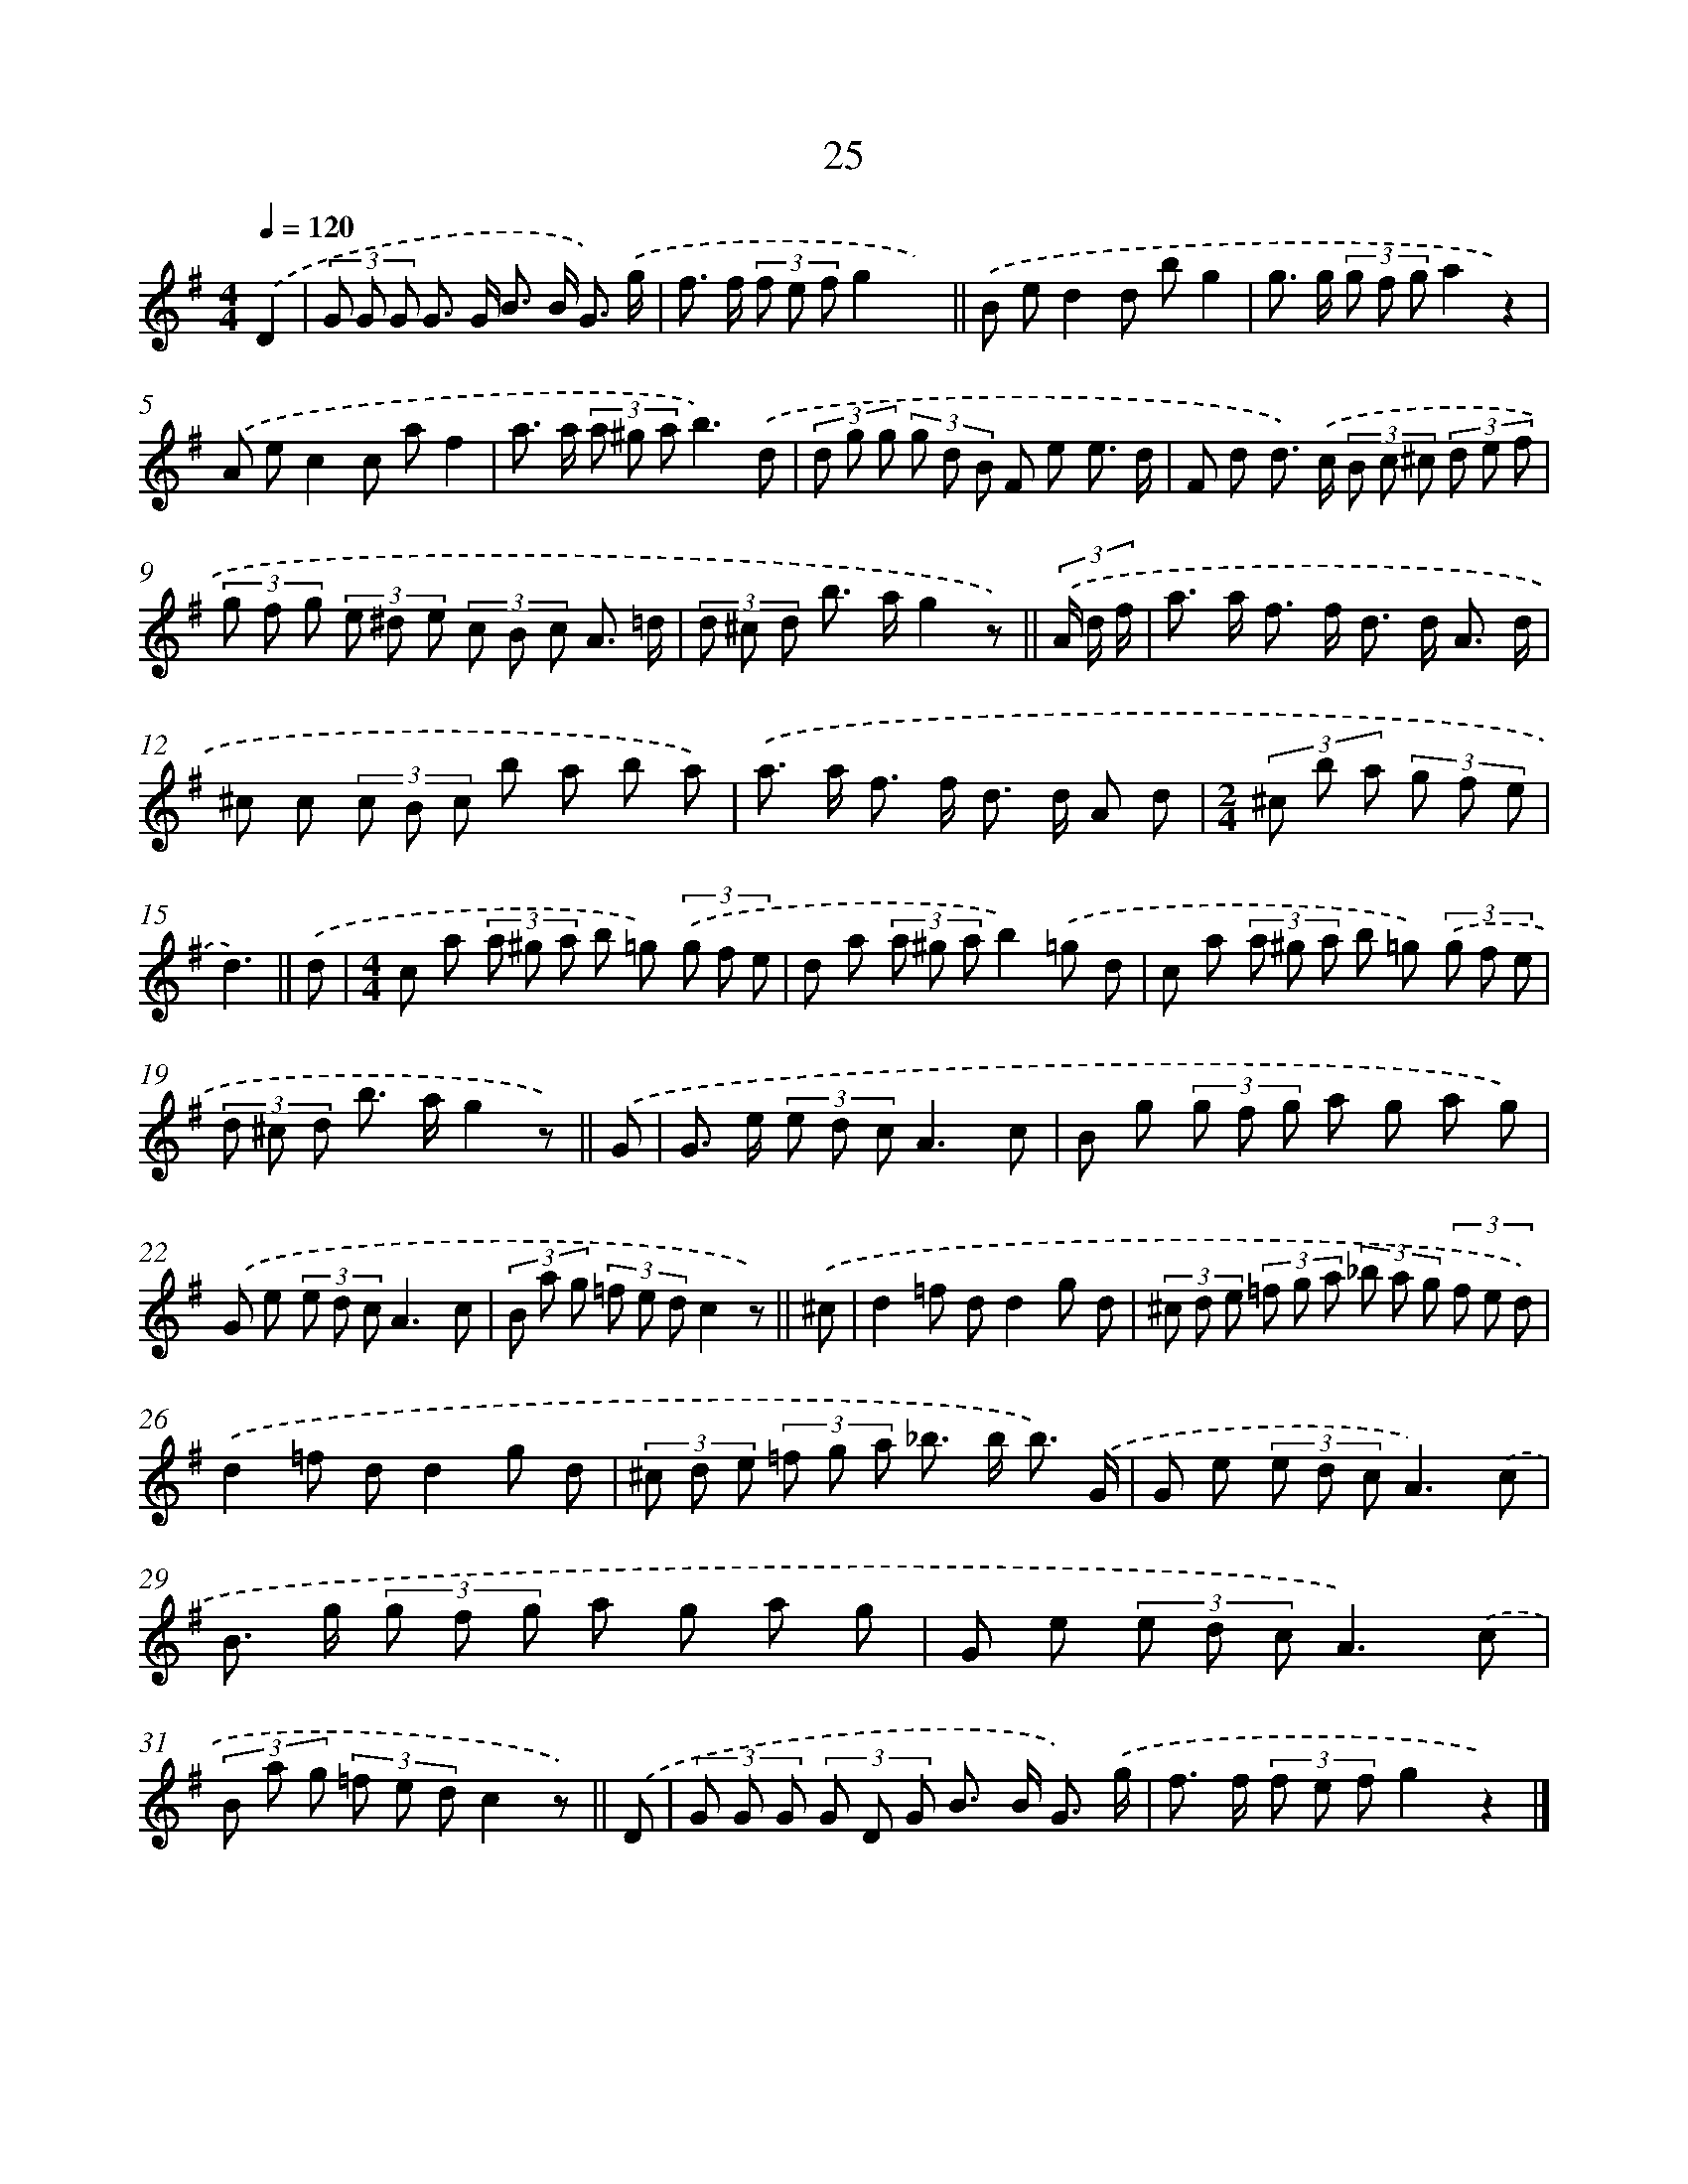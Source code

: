 X: 10698
T: 25
%%abc-version 2.0
%%abcx-abcm2ps-target-version 5.9.1 (29 Sep 2008)
%%abc-creator hum2abc beta
%%abcx-conversion-date 2018/11/01 14:37:08
%%humdrum-veritas 705855463
%%humdrum-veritas-data 3750501595
%%continueall 1
%%barnumbers 0
L: 1/8
M: 4/4
Q: 1/4=120
K: G clef=treble
.('D2 [I:setbarnb 1]|
(3G G G G> G B> B G3/) .('g/ |
f> f (3f e fg2x2) ||
.('B ed2d bg2 [I:setbarnb 4]|
g> g (3g f ga2z2) |
.('A ec2c af2 |
a> a (3a ^g ab3).('d |
(3d g g (3g d B F e e3/ d/ |
F d d>) .('c (3B c ^c (3d e f |
(3g f g (3e ^d e (3c B c A3/ =d/ |
(3d ^c d b> ag2z) ||
(3.('A/ d/ f/ [I:setbarnb 11]|
a> a f> f d> d A3/ d/ |
^c c (3c B c b a b a) |
.('a> a f> f d> d A d |
[M:2/4](3^c b a (3g f e |
d3) ||
.('d [I:setbarnb 16]|
[M:4/4]c a (3a ^g a b =g) (3.('g f e |
d a (3a ^g ab2).('=g d |
c a (3a ^g a b =g) (3.('g f e |
(3d ^c d b> ag2z) ||
.('G [I:setbarnb 20]|
G> e (3e d cA3c |
B g (3g f g a g a g) |
.('G e (3e d cA3c |
(3B a g (3=f e dc2z) ||
.('^c [I:setbarnb 24]|
d2=f dd2g d |
(3^c d e (3=f g a (3_b a g (3f e d) |
.('d2=f dd2g d |
(3^c d e (3=f g a _b> b b3/) .('G/ |
G e (3e d cA3).('c |
B> g (3g f g a g a g |
G e (3e d cA3).('c |
(3B a g (3=f e dc2z) ||
.('D [I:setbarnb 32]|
(3G G G (3G D G B> B G3/) .('g/ |
f> f (3f e fg2z2) |]

